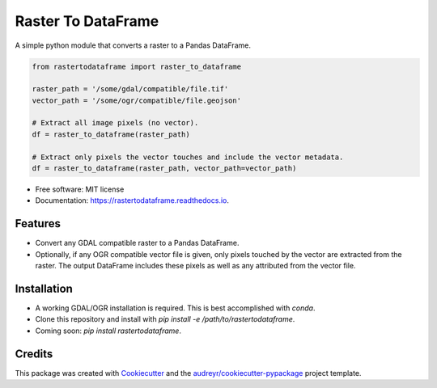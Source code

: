 ===================
Raster To DataFrame
===================


.. image:: https://img.shields.io/pypi/v/rastertodataframe.svg
        :target: https://pypi.python.org/pypi/rastertodataframe
        :alt: PyPI Status

.. image:: https://img.shields.io/travis/mblack20/rastertodataframe.svg
        :target: https://travis-ci.org/mblack20/rastertodataframe
        :alt: Build Status

.. image:: https://readthedocs.org/projects/rastertodataframe/badge/?version=latest
        :target: https://rastertodataframe.readthedocs.io/en/latest/?badge=latest
        :alt: Documentation Status

.. image:: https://coveralls.io/repos/github/mblack20/rastertodataframe/badge.svg?branch=master
        :target: https://coveralls.io/github/mblack20/rastertodataframe?branch=master
        :alt: Coverage Status



A simple python module that converts a raster to a Pandas DataFrame.

.. code-block:: python

   from rastertodataframe import raster_to_dataframe

   raster_path = '/some/gdal/compatible/file.tif'
   vector_path = '/some/ogr/compatible/file.geojson'

   # Extract all image pixels (no vector).
   df = raster_to_dataframe(raster_path)

   # Extract only pixels the vector touches and include the vector metadata.
   df = raster_to_dataframe(raster_path, vector_path=vector_path)


* Free software: MIT license
* Documentation: https://rastertodataframe.readthedocs.io.


Features
--------

* Convert any GDAL compatible raster to a Pandas DataFrame.
* Optionally, if any OGR compatible vector file is given, only pixels touched by the vector are extracted from the raster. The output DataFrame includes these pixels as well as any attributed from the vector file.


Installation
------------

* A working GDAL/OGR installation is required. This is best accomplished with `conda`.
* Clone this repository and install with `pip install -e /path/to/rastertodataframe`.
* Coming soon: `pip install rastertodataframe`.


Credits
-------

This package was created with Cookiecutter_ and the `audreyr/cookiecutter-pypackage`_ project template.

.. _Cookiecutter: https://github.com/audreyr/cookiecutter
.. _`audreyr/cookiecutter-pypackage`: https://github.com/audreyr/cookiecutter-pypackage
